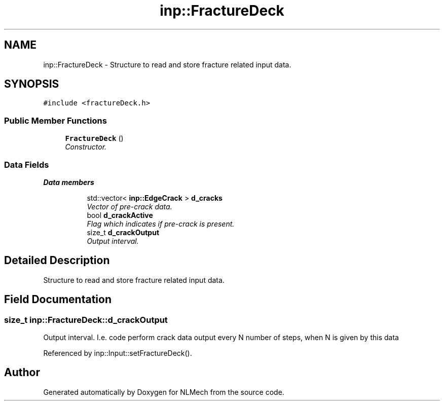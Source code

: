 .TH "inp::FractureDeck" 3 "Thu Apr 4 2019" "NLMech" \" -*- nroff -*-
.ad l
.nh
.SH NAME
inp::FractureDeck \- Structure to read and store fracture related input data\&.  

.SH SYNOPSIS
.br
.PP
.PP
\fC#include <fractureDeck\&.h>\fP
.SS "Public Member Functions"

.in +1c
.ti -1c
.RI "\fBFractureDeck\fP ()"
.br
.RI "\fIConstructor\&. \fP"
.in -1c
.SS "Data Fields"

.PP
.RI "\fBData members\fP"
.br

.in +1c
.in +1c
.ti -1c
.RI "std::vector< \fBinp::EdgeCrack\fP > \fBd_cracks\fP"
.br
.RI "\fIVector of pre-crack data\&. \fP"
.ti -1c
.RI "bool \fBd_crackActive\fP"
.br
.RI "\fIFlag which indicates if pre-crack is present\&. \fP"
.ti -1c
.RI "size_t \fBd_crackOutput\fP"
.br
.RI "\fIOutput interval\&. \fP"
.in -1c
.in -1c
.SH "Detailed Description"
.PP 
Structure to read and store fracture related input data\&. 
.SH "Field Documentation"
.PP 
.SS "size_t inp::FractureDeck::d_crackOutput"

.PP
Output interval\&. I\&.e\&. code perform crack data output every N number of steps, when N is given by this data 
.PP
Referenced by inp::Input::setFractureDeck()\&.

.SH "Author"
.PP 
Generated automatically by Doxygen for NLMech from the source code\&.

